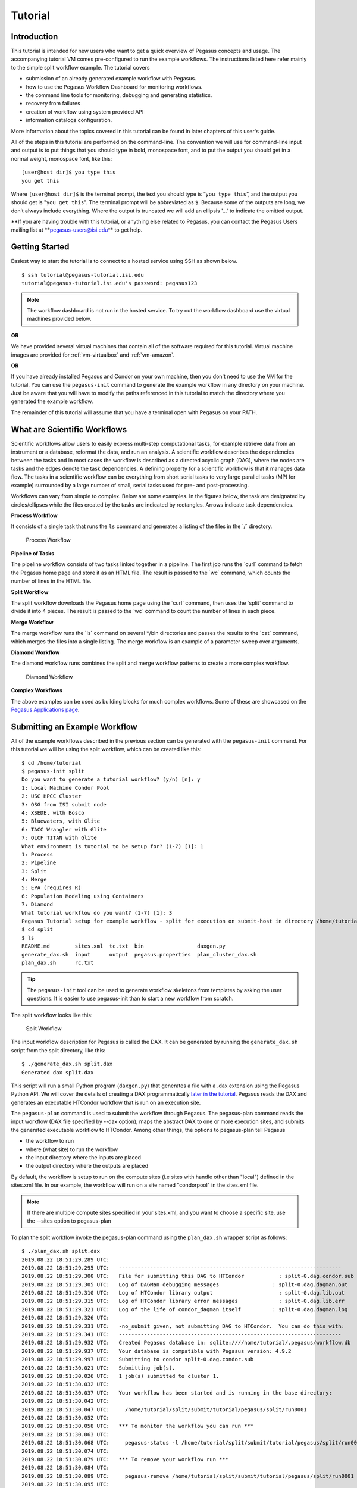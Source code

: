 .. _tutorial:

========
Tutorial
========

.. _tutorial-introduction:

Introduction
============

This tutorial is intended for new users who want to get a quick overview
of Pegasus concepts and usage. The accompanying tutorial VM comes
pre-configured to run the example workflows. The instructions listed
here refer mainly to the simple split workflow example. The tutorial
covers

-  submission of an already generated example workflow with Pegasus.

-  how to use the Pegasus Workflow Dashboard for monitoring workflows.

-  the command line tools for monitoring, debugging and generating
   statistics.

-  recovery from failures

-  creation of workflow using system provided API

-  information catalogs configuration.

More information about the topics covered in this tutorial can be found
in later chapters of this user's guide.

All of the steps in this tutorial are performed on the command-line. The
convention we will use for command-line input and output is to put
things that you should type in bold, monospace font, and to put the
output you should get in a normal weight, monospace font, like this:

::

   [user@host dir]$ you type this
   you get this

Where ``[user@host dir]$`` is the terminal prompt, the text you should
type is “\ ``you type this``\ ”, and the output you should get is
"``you get this``". The terminal prompt will be abbreviated as ``$``.
Because some of the outputs are long, we don’t always include
everything. Where the output is truncated we will add an ellipsis '...'
to indicate the omitted output.

**If you are having trouble with this tutorial, or anything else related
to Pegasus, you can contact the Pegasus Users mailing list
at **\ pegasus-users@isi.edu\ ** to get help.

.. _tutorial-started:

Getting Started
===============

Easiest way to start the tutorial is to connect to a hosted service
using SSH as shown below.

::

   $ ssh tutorial@pegasus-tutorial.isi.edu
   tutorial@pegasus-tutorial.isi.edu's password: pegasus123


.. note::

   The workflow dashboard is not run in the hosted service. To try out
   the workflow dashboard use the virtual machines provided below.

**OR**

We have provided several virtual machines that contain all of the
software required for this tutorial. Virtual machine images are provided
for :ref:`vm-virtualbox` and :ref:`vm-amazon`.

**OR**

If you have already installed Pegasus and Condor on your own machine,
then you don't need to use the VM for the tutorial. You can use the
``pegasus-init`` command to generate the example workflow in any
directory on your machine. Just be aware that you will have to modify
the paths referenced in this tutorial to match the directory where you
generated the example workflow.

The remainder of this tutorial will assume that you have a terminal open
with Pegasus on your PATH.

.. _tutorial-scientific-workflows:

What are Scientific Workflows
=============================

Scientific workflows allow users to easily express multi-step
computational tasks, for example retrieve data from an instrument or a
database, reformat the data, and run an analysis. A scientific workflow
describes the dependencies between the tasks and in most cases the
workflow is described as a directed acyclic graph (DAG), where the nodes
are tasks and the edges denote the task dependencies. A defining
property for a scientific workflow is that it manages data flow. The
tasks in a scientific workflow can be everything from short serial tasks
to very large parallel tasks (MPI for example) surrounded by a large
number of small, serial tasks used for pre- and post-processing.

Workflows can vary from simple to complex. Below are some examples. In
the figures below, the task are designated by circles/ellipses while the
files created by the tasks are indicated by rectangles. Arrows indicate
task dependencies.

**Process Workflow**

It consists of a single task that runs the ``ls`` command and generates
a listing of the files in the \`/\` directory.

.. figure:: images/tutorial-single-job-wf.jpg
   :alt: Process Workflow

   Process Workflow

**Pipeline of Tasks**

The pipeline workflow consists of two tasks linked together in a
pipeline. The first job runs the \`curl\` command to fetch the Pegasus
home page and store it as an HTML file. The result is passed to the
\`wc\` command, which counts the number of lines in the HTML file.

**Split Workflow**

The split workflow downloads the Pegasus home page using the \`curl\`
command, then uses the \`split\` command to divide it into 4 pieces. The
result is passed to the \`wc\` command to count the number of lines in
each piece.

**Merge Workflow**

The merge workflow runs the \`ls\` command on several \*/bin directories
and passes the results to the \`cat\` command, which merges the files
into a single listing. The merge workflow is an example of a parameter
sweep over arguments.

**Diamond Workflow**

The diamond workflow runs combines the split and merge workflow patterns
to create a more complex workflow.

.. figure:: images/tutorial-diamond-wf.jpg
   :alt: Diamond Workflow

   Diamond Workflow

**Complex Workflows**

The above examples can be used as building blocks for much complex
workflows. Some of these are showcased on the `Pegasus Applications
page <https://pegasus.isi.edu/applications>`__.

.. _tutorial-submitting-wf:

Submitting an Example Workflow
==============================

All of the example workflows described in the previous section can be
generated with the ``pegasus-init`` command. For this tutorial we will
be using the split workflow, which can be created like this:

::

   $ cd /home/tutorial
   $ pegasus-init split
   Do you want to generate a tutorial workflow? (y/n) [n]: y
   1: Local Machine Condor Pool
   2: USC HPCC Cluster
   3: OSG from ISI submit node
   4: XSEDE, with Bosco
   5: Bluewaters, with Glite
   6: TACC Wrangler with Glite
   7: OLCF TITAN with Glite
   What environment is tutorial to be setup for? (1-7) [1]: 1
   1: Process
   2: Pipeline
   3: Split
   4: Merge
   5: EPA (requires R)
   6: Population Modeling using Containers
   7: Diamond
   What tutorial workflow do you want? (1-7) [1]: 3
   Pegasus Tutorial setup for example workflow - split for execution on submit-host in directory /home/tutorial/split
   $ cd split
   $ ls
   README.md        sites.xml  tc.txt  bin                 daxgen.py
   generate_dax.sh  input      output  pegasus.properties  plan_cluster_dax.sh
   plan_dax.sh      rc.txt

..

.. tip::

   The ``pegasus-init`` tool can be used to generate workflow skeletons
   from templates by asking the user questions. It is easier to use
   pegasus-init than to start a new workflow from scratch.

The split workflow looks like this:

.. figure:: images/tutorial-split-wf.jpg
   :alt: Split Workflow

   Split Workflow

The input workflow description for Pegasus is called the DAX. It can be
generated by running the ``generate_dax.sh`` script from the split
directory, like this:

::

   $ ./generate_dax.sh split.dax
   Generated dax split.dax


This script will run a small Python program (``daxgen.py``) that
generates a file with a .dax extension using the Pegasus Python API. We
will cover the details of creating a DAX programmatically `later in the
tutorial <#tutorial-wf-generation>`__. Pegasus reads the DAX and
generates an executable HTCondor workflow that is run on an execution
site.

The ``pegasus-plan`` command is used to submit the workflow through
Pegasus. The pegasus-plan command reads the input workflow (DAX file
specified by --dax option), maps the abstract DAX to one or more
execution sites, and submits the generated executable workflow to
HTCondor. Among other things, the options to pegasus-plan tell Pegasus

-  the workflow to run

-  where (what site) to run the workflow

-  the input directory where the inputs are placed

-  the output directory where the outputs are placed

By default, the workflow is setup to run on the compute sites (i.e sites
with handle other than "local") defined in the sites.xml file. In our
example, the workflow will run on a site named "condorpool" in the
sites.xml file.

.. note::

   If there are multiple compute sites specified in your sites.xml, and
   you want to choose a specific site, use the --sites option to
   pegasus-plan

To plan the split workflow invoke the pegasus-plan command using the
``plan_dax.sh`` wrapper script as follows:

::

   $ ./plan_dax.sh split.dax
   2019.08.22 18:51:29.289 UTC:
   2019.08.22 18:51:29.295 UTC:   -----------------------------------------------------------------------
   2019.08.22 18:51:29.300 UTC:   File for submitting this DAG to HTCondor           : split-0.dag.condor.sub
   2019.08.22 18:51:29.305 UTC:   Log of DAGMan debugging messages                 : split-0.dag.dagman.out
   2019.08.22 18:51:29.310 UTC:   Log of HTCondor library output                     : split-0.dag.lib.out
   2019.08.22 18:51:29.315 UTC:   Log of HTCondor library error messages             : split-0.dag.lib.err
   2019.08.22 18:51:29.321 UTC:   Log of the life of condor_dagman itself          : split-0.dag.dagman.log
   2019.08.22 18:51:29.326 UTC:
   2019.08.22 18:51:29.331 UTC:   -no_submit given, not submitting DAG to HTCondor.  You can do this with:
   2019.08.22 18:51:29.341 UTC:   -----------------------------------------------------------------------
   2019.08.22 18:51:29.932 UTC:   Created Pegasus database in: sqlite:////home/tutorial/.pegasus/workflow.db
   2019.08.22 18:51:29.937 UTC:   Your database is compatible with Pegasus version: 4.9.2
   2019.08.22 18:51:29.997 UTC:   Submitting to condor split-0.dag.condor.sub
   2019.08.22 18:51:30.021 UTC:   Submitting job(s).
   2019.08.22 18:51:30.026 UTC:   1 job(s) submitted to cluster 1.
   2019.08.22 18:51:30.032 UTC:
   2019.08.22 18:51:30.037 UTC:   Your workflow has been started and is running in the base directory:
   2019.08.22 18:51:30.042 UTC:
   2019.08.22 18:51:30.047 UTC:     /home/tutorial/split/submit/tutorial/pegasus/split/run0001
   2019.08.22 18:51:30.052 UTC:
   2019.08.22 18:51:30.058 UTC:   *** To monitor the workflow you can run ***
   2019.08.22 18:51:30.063 UTC:
   2019.08.22 18:51:30.068 UTC:     pegasus-status -l /home/tutorial/split/submit/tutorial/pegasus/split/run0001
   2019.08.22 18:51:30.074 UTC:
   2019.08.22 18:51:30.079 UTC:   *** To remove your workflow run ***
   2019.08.22 18:51:30.084 UTC:
   2019.08.22 18:51:30.089 UTC:     pegasus-remove /home/tutorial/split/submit/tutorial/pegasus/split/run0001
   2019.08.22 18:51:30.095 UTC:
   2019.08.22 18:51:30.658 UTC:   Time taken to execute is 1.495 seconds

..

.. note::

   The line in the output that starts with ``pegasus-status``, contains
   the command you can use to monitor the status of the workflow. The
   path it contains is the path to the submit directory where all of the
   files required to submit and monitor the workflow are stored.

This is what the split workflow looks like after Pegasus has finished
planning the DAX:

.. figure:: images/tutorial-split-dag.jpg
   :alt: Split DAG

   Split DAG

For this workflow the only jobs Pegasus needs to add are a directory
creation job, a stage-in job (for pegasus.html), and stage-out jobs (for
wc count outputs). The cleanup jobs remove data that is no longer
required as workflow executes.

.. _tutorial-wf-dashboard:

Workflow Dashboard for Monitoring and Debugging
===============================================

The Pegasus Dashboard is a web interface for monitoring and debugging
workflows. We will use the web dashboard to monitor the status of the
split workflow.

If you are doing the tutorial using the tutorial VM, then the dashboard
will start when the VM boots. If you are using your own machine, then
you will need to start the dashboard by running:

::

   $ pegasus-service


By default, the dashboard server can only monitor workflows run by the
current user i.e. the user who is running the pegasus-service.

Access the dashboard by navigating your browser to
**https://localhost:5000**. If you are using the EC2 VM you will need to
replace 'localhost' with the IP address of your EC2 instance.

When the webpage loads up, it will ask you for a username and a
password. If you are using the tutorial VM, then log in as user
"**tutorial**" with password "**pegasus**". If you are running the
dashboard on your own machine, then use your UNIX username and password
to log in.

The Dashboard's home page lists all workflows, which have been run by
the current-user. The home page shows the status of each workflow i.e.
Running/Successful/Failed/Failing. The home page lists only the top
level workflows (Pegasus supports hierarchical workflows i.e. workflows
within a workflow). The rows in the table are color coded

-  **Green**: indicates workflow finished successfully.

-  **Red**: indicates workflow finished with a failure.

-  **Blue**: indicates a workflow is currently running.

-  **Gray**: indicates a workflow that was archived.

.. figure:: images/dashboard_home.png
   :alt: Dashboard Home Page
   :width: 100.0%

   Dashboard Home Page

To view details specific to a workflow, the user can click on
corresponding workflow label. The workflow details page lists workflow
specific information like workflow label, workflow status, location of
the submit directory, etc. The details page also displays pie charts
showing the distribution of jobs based on status.

In addition, the details page displays a tab listing all sub-workflows
and their statuses. Additional tabs exist which list information for all
running, failed, successful, and failing jobs.

The information displayed for a job depends on it's status. For example,
the failed jobs tab displays the job name, exit code, links to available
standard output, and standard error contents.

.. figure:: images/dashboard_workflow_details.png
   :alt: Dashboard Workflow Page
   :width: 100.0%

   Dashboard Workflow Page

To view details specific to a job the user can click on the
corresponding job's job label. The job details page lists information
relevant to a specific job. For example, the page lists information like
job name, exit code, run time, etc.

The job instance section of the job details page lists all attempts made
to run the job i.e. if a job failed in its first attempt due to
transient errors, but ran successfully when retried, the job instance
section shows two entries; one for each attempt to run the job.

The job details page also shows tab's for failed, and successful task
invocations (Pegasus allows users to group multiple smaller task's into
a single job i.e. a job may consist of one or more tasks)

.. figure:: images/dashboard_job_details.png
   :alt: Dashboard Job Description Page
   :width: 100.0%

   Dashboard Job Description Page

The task invocation details page provides task specific information like
task name, exit code, duration etc. Task details differ from job
details, as they are more granular in nature.

.. figure:: images/dashboard_invocation_details.png
   :alt: Dashboard Invocation Page
   :width: 100.0%

   Dashboard Invocation Page

The dashboard also has web pages for workflow statistics and workflow
charts, which graphically renders information provided by the
pegasus-statistics and pegasus-plots command respectively.

The Statistics page shows the following statistics.

1. Workflow level statistics

2. Job breakdown statistics

3. Job specific statistics

.. figure:: images/dashboard_statistics.png
   :alt: Dashboard Statistics Page
   :width: 100.0%

   Dashboard Statistics Page

.. _tutorial-monitoring-cmd-tools:

Command line tools for Monitoring and Debugging
===============================================

Pegasus also comes with a series of command line tools that users can
use to monitor and debug their workflows.

-  pegasus-status : monitor the status of the workflow

-  pegasus-analyzer : debug a failed workflow

-  pegasus-statistics : generate statistics from a workflow run.

pegasus-status - monitoring the workflow
----------------------------------------

After the workflow has been submitted you can monitor it using the
``pegasus-status`` command:

::

   $ pegasus-status -l submit/tutorial/pegasus/split/run0001
   STAT  IN_STATE  JOB
   Run      00:39  split-0 ( /home/tutorial/split/submit/tutorial/pegasus/split/run0001 )
   Idle     00:03   ┗━split_ID0000001
   Summary: 2 Condor jobs total (I:1 R:1)

   UNRDY READY   PRE  IN_Q  POST  DONE  FAIL %DONE STATE   DAGNAME
      14     0     0     1     0     2     0  11.8 Running *split-0.dag

This command shows the workflow (split-0) and the running jobs (in the
above output it shows the two findrange jobs). It also gives statistics
on the number of jobs in each state and the percentage of the jobs in
the workflow that have finished successfully.

Use the ``watch`` option to continuously monitor the workflow:

::

   $ pegasus-status -w submit/tutorial/pegasus/split/run0001
   ...

You should see all of the jobs in the workflow run one after the other.
After a few minutes you will see:

::

   (no matching jobs found in Condor Q)
   UNRDY READY   PRE  IN_Q  POST  DONE  FAIL %DONE STATE   DAGNAME
       0     0     0     0     0    15     0 100.0 Success *split-0.dag

That means the workflow is finished successfully.

If the workflow finished successfully you should see the output count
files in the ``output`` directory.

::

   $ ls output/
   count.txt.a  count.txt.b  count.txt.c  count.txt.d

pegasus-analyzer - debug a failed workflow
------------------------------------------

In the case that one or more jobs fails, then the output of the
``pegasus-status`` command above will have a non-zero value in the
``FAILURE`` column.

You can debug the failure using the ``pegasus-analyzer`` command. This
command will identify the jobs that failed and show their output.
Because the workflow succeeded, ``pegasus-analyzer`` will only show some
basic statistics about the number of successful jobs:

::

   $ pegasus-analyzer submit/tutorial/pegasus/split/run0001/
   ************************************Summary*************************************

   Submit Directory   : submit/tutorial/pegasus/split/run0001/
   Total jobs         :     10 (100.00%)
   # jobs succeeded   :     10 (100.00%)
   # jobs failed      :      0 (0.00%)
   # jobs held        :      0 (0.00%)
   # jobs unsubmitted :      0 (0.00%)


If the workflow had failed you would see something like this:

::

   $ pegasus-analyzer submit/tutorial/pegasus/split/run0002

   ************************************Summary*************************************

    Submit Directory   : submit/tutorial/pegasus/split/run0002
    Total jobs         :     15 (100.00%)
    # jobs succeeded   :      1 (5.88%)
    # jobs failed      :      1 (5.88%)
    # jobs unsubmitted :     15 (88.24%)

   ******************************Failed jobs' details******************************

   ==========================stage_in_local_PegasusVM_0_0==========================

    last state: POST_SCRIPT_FAILED
          site: local
   submit file: stage_in_local_PegasusVM_0_0.sub
   output file: stage_in_local_PegasusVM_0_0.out.001
    error file: stage_in_local_PegasusVM_0_0.err.001

   -------------------------------Task #1 - Summary--------------------------------

   site        : local
   hostname    : unknown
   executable  : /usr/bin/pegasus-transfer
   arguments   :   --threads   2
   exitcode    : 1
   working dir : /home/tutorial/split/submit/tutorial/pegasus/split/run0002

   ------------------Task #1 - pegasus::transfer - None - stdout-------------------

   2015-10-22 21:13:50,970    INFO:  Reading URL pairs from stdin
   2015-10-22 21:13:50,970    INFO:  PATH=/usr/bin:/bin
   2015-10-22 21:13:50,970    INFO:  LD_LIBRARY_PATH=
   2015-10-22 21:13:50,972    INFO:  1 transfers loaded
   2015-10-22 21:13:50,972    INFO:  Sorting the tranfers based on transfer type and source/destination
   2015-10-22 21:13:50,972    INFO:  --------------------------------------------------------------------------------
   2015-10-22 21:13:50,972    INFO:  Starting transfers - attempt 1
   2015-10-22 21:13:50,972    INFO:  Using 1 threads for this round of transfers
   2015-10-22 21:13:53,845   ERROR:  Command exited with non-zero exit code (1): /usr/bin/scp -r -B -o UserKnownHostsFile=/dev/null -o StrictHostKeyChecking=no -i /home/tutorial/.ssh/id_rsa -P 22 '/home/tutorial/examples/split/input/pegasus.html' 'tutorial@127.0.0.1:/home/tutorial/work/tutorial/pegasus/split/run0002/pegasus.html'
   2015-10-22 21:15:55,911    INFO:  --------------------------------------------------------------------------------
   2015-10-22 21:15:55,912    INFO:  Starting transfers - attempt 2
   2015-10-22 21:15:55,912    INFO:  Using 1 threads for this round of transfers
   2015-10-22 21:15:58,446   ERROR:  Command exited with non-zero exit code (1): /usr/bin/scp -r -B -o UserKnownHostsFile=/dev/null -o StrictHostKeyChecking=no -i /home/tutorial/.ssh/id_rsa -P 22 '/home/tutorial/examples/split/input/pegasus.html' 'tutorial@127.0.0.1:/home/tutorial/work/tutorial/pegasus/split/run0002/pegasus.html'
   2015-10-22 21:16:40,468    INFO:  --------------------------------------------------------------------------------
   2015-10-22 21:16:40,469    INFO:  Starting transfers - attempt 3
   2015-10-22 21:16:40,469    INFO:  Using 1 threads for this round of transfers
   2015-10-22 21:16:43,168   ERROR:  Command exited with non-zero exit code (1): /usr/bin/scp -r -B -o UserKnownHostsFile=/dev/null -o StrictHostKeyChecking=no -i /home/tutorial/.ssh/id_rsa -P 22 '/home/tutorial/examples/split/input/pegasus.html' 'tutorial@127.0.0.1:/home/tutorial/work/tutorial/pegasus/split/run0002/pegasus.html'
   2015-10-22 21:16:43,173    INFO:  --------------------------------------------------------------------------------
   2015-10-22 21:16:43,173    INFO:  Stats: no local files in the transfer set
   2015-10-22 21:16:43,173 CRITICAL:  Some transfers failed! See above, and possibly stderr.


   -------------Task #1 - pegasus::transfer - None - Kickstart stderr--------------

   Warning: Permanently added '127.0.0.1' (RSA) to the list of known hosts.
   /home/tutorial/split/input/pegasus.html: No such file or directory
   ..
   /home/tutorial/split/input/pegasus.html: No such file or directory

In this example, we removed one of the input files. We will cover this
in more detail in the recovery section. The output of
``pegasus-analyzer`` indicates that pegasus.html file could not be
found.

pegasus-statistics - collect statistics about a workflow run
------------------------------------------------------------

The ``pegasus-statistics`` command can be used to gather statistics
about the runtime of the workflow and its jobs. The ``-s all`` argument
tells the program to generate all statistics it knows how to calculate:

::

   $ pegasus-statistics –s all submit/tutorial/pegasus/split/run0001
   #
   # Pegasus Workflow Management System - http://pegasus.isi.edu
   #
   # Workflow summary:
   #   Summary of the workflow execution. It shows total
   #   tasks/jobs/sub workflows run, how many succeeded/failed etc.
   #   In case of hierarchical workflow the calculation shows the
   #   statistics across all the sub workflows.It shows the following
   #   statistics about tasks, jobs and sub workflows.
   #     * Succeeded - total count of succeeded tasks/jobs/sub workflows.
   #     * Failed - total count of failed tasks/jobs/sub workflows.
   #     * Incomplete - total count of tasks/jobs/sub workflows that are
   #       not in succeeded or failed state. This includes all the jobs
   #       that are not submitted, submitted but not completed etc. This
   #       is calculated as  difference between 'total' count and sum of
   #       'succeeded' and 'failed' count.
   #     * Total - total count of tasks/jobs/sub workflows.
   #     * Retries - total retry count of tasks/jobs/sub workflows.
   #     * Total+Retries - total count of tasks/jobs/sub workflows executed
   #       during workflow run. This is the cumulative of retries,
   #       succeeded and failed count.
   # Workflow wall time:
   #   The wall time from the start of the workflow execution to the end as
   #   reported by the DAGMAN.In case of rescue dag the value is the
   #   cumulative of all retries.
   # Cumulative job wall time:
   #   The sum of the wall time of all jobs as reported by kickstart.
   #   In case of job retries the value is the cumulative of all retries.
   #   For workflows having sub workflow jobs (i.e SUBDAG and SUBDAX jobs),
   #   the wall time value includes jobs from the sub workflows as well.
   # Cumulative job wall time as seen from submit side:
   #   The sum of the wall time of all jobs as reported by DAGMan.
   #   This is similar to the regular cumulative job wall time, but includes
   #   job management overhead and delays. In case of job retries the value
   #   is the cumulative of all retries. For workflows having sub workflow
   #   jobs (i.e SUBDAG and SUBDAX jobs), the wall time value includes jobs
   #   from the sub workflows as well.
   # Cumulative job badput wall time:
   #   The sum of the wall time of all failed jobs as reported by kickstart.
   #   In case of job retries the value is the cumulative of all retries.
   #   For workflows having sub workflow jobs (i.e SUBDAG and SUBDAX jobs),
   #   the wall time value includes jobs from the sub workflows as well.
   # Cumulative job badput wall time as seen from submit side:
   #   The sum of the wall time of all failed jobs as reported by DAGMan.
   #   This is similar to the regular cumulative job badput wall time, but includes
   #   job management overhead and delays. In case of job retries the value
   #   is the cumulative of all retries. For workflows having sub workflow
   #   jobs (i.e SUBDAG and SUBDAX jobs), the wall time value includes jobs
   #   from the sub workflows as well.
   ------------------------------------------------------------------------------
   Type           Succeeded Failed  Incomplete  Total     Retries   Total+Retries
   Tasks          5         0       0           5         0         5
   Jobs           10        0       0           10        0         10
   Sub-Workflows  0         0       0           0         0         0
   ------------------------------------------------------------------------------

   Workflow wall time                                       : 1 min, 56 secs
   Cumulative job wall time                                 : 12.41 secs
   Cumulative job wall time as seen from submit side        : 21.0 secs
   Cumulative job badput wall time                          : 0.0 sec
   Cumulative job badput wall time as seen from submit side : 0.0 sec

   # Integrity Metrics
   # Number of files for which checksums were compared/computed along with total time spent doing it.
   9 files checksums compared with total duration of 0.76 secs
   9 files checksums generated with total duration of 0.04 secs

   # Integrity Errors
   # Total:
   #       Total number of integrity errors encountered across all job executions(including retries) of a workflow.
   # Failures:
   #       Number of failed jobs where the last job instance had integrity errors.
   Failures: 0 job failures had integrity errors

   Summary                       : split/submit/mayani/pegasus/split/run0001/statistics/summary.txt
   Workflow execution statistics : split/submit/mayani/pegasus/split/run0001/statistics/workflow.txt
   Job instance statistics       : split/submit/mayani/pegasus/split/run0001/statistics/jobs.txt
   Transformation statistics     : split/submit/mayani/pegasus/split/run0001/statistics/breakdown.txt
   Integrity statistics          : split/submit/mayani/pegasus/split/run0001/statistics/integrity.txt
   Time statistics               : split/submit/mayani/pegasus/split/run0001/statistics/time.txt

The output of ``pegasus-statistics`` contains many definitions to help
users understand what all of the values reported mean. Among these are
the total wall time of the workflow, which is the time from when the
workflow was submitted until it finished, and the total cumulative job
wall time, which is the sum of the runtimes of all the jobs.

The ``pegasus-statistics`` command also writes out several reports in
the ``statistics`` subdirectory of the workflow submit directory:

::

   $ ls submit/tutorial/pegasus/split/run0001/statistics/
   jobs.txt          summary.txt         time.txt          breakdown.txt          workflow.txt

The file ``breakdown.txt``, for example, has min, max, and mean runtimes
for each transformation:

::

   $ more submit/tutorial/pegasus/split/run0001/statistics/breakdown.txt
   # legends
   # Transformation   - name of the transformation.
   # Type             - successful or failed
   # Count            - the number of times the invocations corresponding to
   #                    the transformation was executed.
   # Min(sec)         - the minimum invocation runtime value corresponding
   #                    to the transformation.
   # Max(sec)         - the maximum invocation runtime value corresponding
   #                    to the transformation.
   # Mean(sec)        - the mean of the invocation runtime corresponding
   #                    to the transformation.
   # Total(sec)       - the cumulative of invocation runtime corresponding
   #                    to the transformation.
   # Min (mem)        - the minimum of the max. resident set size (RSS) value corresponding
   #                    to the transformation. In MB.
   # Max (mem)        - the maximum of the max. resident set size (RSS) value corresponding
   #                    to the transformation. In MB.
   # Mean (mem)       - the mean of the max. resident set size (RSS) value corresponding
   #                    to the transformation. In MB.
   # Min (avg. cpu)   - the minimum of the average cpu utilization value corresponding
   #                    to the transformation.
   # Max (avg. cpu)   - the maximum of the average cpu utilization value corresponding
   #                    to the transformation.
   # Mean (avg. cpu)  - the mean of the average cpu utilization value corresponding
   #                    to the transformation.

   # 214ef9bf-2923-45f0-b214-e660c82bce0f (split)
   Transformation      Type       Count Min (runtime) Max (runtime) Mean (runtime)       Total (runtime)       Min (mem) Max (mem) Mean (mem) Min (avg. cpu)      Max (avg. cpu)      Mean (avg. cpu)
   dagman::post        successful 11    0.0           1.0           0.444                4.0                   -         -         -          -                   -                   -
   pegasus::cleanup    successful 1     2.41          2.41          2.41                 2.41                  16.824    16.824    16.824     13.2%               13.2%               13.2%
   pegasus::dirmanager successful 1     2.612         2.612         2.612                2.612                 16.75     16.75     16.75      12.86%              12.86%              12.86%
   pegasus::rc-client  failed     2     0.087         0.176         0.132                0.263                 6.371     6.449     6.41       39.2%               86.21%              62.71%
   pegasus::transfer   successful 2     2.72          4.387         3.553                7.107                 16.547    16.762    16.654     18.24%              20.58%              19.41%
   split               successful 1     0.007         0.007         0.007                0.007                 0.742     0.742     0.742      85.71%              85.71%              85.71%
   wc                  successful 4     0.002         0.004         0.003                0.012                 0.73      0.758     0.74       66.67%              100.0%              83.33%


   # All (All)
   Transformation      Type       Count Min (runtime) Max (runtime) Mean (runtime)       Total (runtime)       Min (mem) Max (mem) Mean (mem) Min (avg. cpu)      Max (avg. cpu)      Mean (avg. cpu)
   dagman::post        successful 11    0.0           1.0           0.444                4.0                   -         -         -          -                   -                   -
   pegasus::cleanup    successful 1     2.41          2.41          2.41                 2.41                  16.824    16.824    16.824     13.2%               13.2%               13.2%
   pegasus::dirmanager successful 1     2.612         2.612         2.612                2.612                 16.75     16.75     16.75      12.86%              12.86%              12.86%
   pegasus::rc-client  failed     2     0.087         0.176         0.132                0.263                 6.371     6.449     6.41       39.2%               86.21%              62.71%
   pegasus::transfer   successful 2     2.72          4.387         3.553                7.107                 16.547    16.762    16.654     18.24%              20.58%              19.41%
   split               successful 1     0.007         0.007         0.007                0.007                 0.742     0.742     0.742      85.71%              85.71%              85.71%
   wc                  successful 4     0.002         0.004         0.003                0.012                 0.73      0.758     0.74       66.67%              100.0%              83.33%

In this case, because the example transformation sleeps for 30 seconds,
the min, mean, and max runtimes for each of the analyze, findrange, and
preprocess transformations are all close to 30.

.. _tutorial-failure-recovery:

Recovery from Failures
======================

Executing workflows in a distributed environment can lead to failures.
Often, they are a result of the underlying infrastructure being
temporarily unavailable, or errors in workflow setup such as incorrect
executables specified, or input files being unavailable.

In case of transient infrastructure failures such as a node being
temporarily down in a cluster, Pegasus will automatically retry jobs in
case of failure. After a set number of retries (usually once), a hard
failure occurs, because of which workflow will eventually fail.

In most of the cases, these errors are correctable (either the resource
comes back online or application errors are fixed). Once the errors are
fixed, you may not want to start a new workflow but instead start from
the point of failure. In order to do this, you can submit the rescue
workflows automatically created in case of failures. A rescue workflow
contains only a description of only the work that remains to be done.

Submitting Rescue Workflows
---------------------------

In this example, we will take our previously run workflow and introduce
errors such that workflow we just executed fails at runtime.

First we will "hide" the input file to cause a failure by renaming it:

::

   $ mv input/pegasus.html input/pegasus.html.bak


Now submit the workflow again:

::

   $ ./plan_dax.sh split.dax
   2015.10.22 20:20:08.299 PDT:
   2015.10.22 20:20:08.307 PDT:   -----------------------------------------------------------------------
   2015.10.22 20:20:08.312 PDT:   File for submitting this DAG to Condor           : split-0.dag.condor.sub
   2015.10.22 20:20:08.323 PDT:   Log of DAGMan debugging messages                 : split-0.dag.dagman.out
   2015.10.22 20:20:08.330 PDT:   Log of Condor library output                     : split-0.dag.lib.out
   2015.10.22 20:20:08.339 PDT:   Log of Condor library error messages             : split-0.dag.lib.err
   2015.10.22 20:20:08.346 PDT:   Log of the life of condor_dagman itself          : split-0.dag.dagman.log
   2015.10.22 20:20:08.352 PDT:
   2015.10.22 20:20:08.368 PDT:   -----------------------------------------------------------------------
   2015.10.22 20:20:12.331 PDT:   Your database is compatible with Pegasus version: 4.5.3
   2015.10.22 20:20:13.326 PDT:   Submitting to condor split-0.dag.condor.sub
   2015.10.22 20:20:14.224 PDT:   Submitting job(s).
   2015.10.22 20:20:14.254 PDT:   1 job(s) submitted to cluster 168.
   2015.10.22 20:20:14.288 PDT:
   2015.10.22 20:20:14.297 PDT:   Your workflow has been started and is running in the base directory:
   2015.10.22 20:20:14.303 PDT:
   2015.10.22 20:20:14.309 PDT:     /home/tutorial/split/submit/tutorial/pegasus/split/run0002
   2015.10.22 20:20:14.315 PDT:
   2015.10.22 20:20:14.321 PDT:   *** To monitor the workflow you can run ***
   2015.10.22 20:20:14.326 PDT:
   2015.10.22 20:20:14.332 PDT:     pegasus-status -l /home/tutorial/split/submit/tutorial/pegasus/split/run0002
   2015.10.22 20:20:14.351 PDT:
   2015.10.22 20:20:14.369 PDT:   *** To remove your workflow run ***
   2015.10.22 20:20:14.376 PDT:
   2015.10.22 20:20:14.388 PDT:     pegasus-remove /home/tutorial/split/submit/tutorial/pegasus/split/run0002
   2015.10.22 20:20:14.397 PDT:
   2015.10.22 20:20:16.146 PDT:   Time taken to execute is 10.292 seconds

We will now monitor the workflow using the pegasus-status command till
it fails. We will add -w option to pegasus-status to watch automatically
till the workflow finishes:

::

   $ pegasus-status -w submit/tutorial/pegasus/split/run0002
   (no matching jobs found in Condor Q)
   UNREADY   READY     PRE  QUEUED    POST SUCCESS FAILURE %DONE
         8       0       0       0       0       2       1  18.2
   Summary: 1 DAG total (Failure:1)

Now we can use the pegasus-analyzer command to determine what went
wrong:

::

   $ pegasus-analyzer submit/tutorial/pegasus/split/run0002

   ************************************Summary*************************************

    Submit Directory   : submit/tutorial/pegasus/split/run0002
    Total jobs         :     11 (100.00%)
    # jobs succeeded   :      2 (18.18%)
    # jobs failed      :      1 (9.09%)
    # jobs unsubmitted :      8 (72.73%)

   ******************************Failed jobs' details******************************

   ===========================stage_in_remote_local_0_0============================

    last state: POST_SCRIPT_FAILED
          site: local
   submit file: stage_in_remote_local_0_0.sub
   output file: stage_in_remote_local_0_0.out.001
    error file: stage_in_remote_local_0_0.err.001

   -------------------------------Task #1 - Summary--------------------------------

   site        : local
   hostname    : unknown
   executable  : /usr/local/bin/pegasus-transfer
   arguments   :   --threads   2
   exitcode    : 1
   working dir : /home/tutorial/split/submit/tutorial/pegasus/split/run0002

   ------------------Task #1 - pegasus::transfer - None - stdout-------------------

   2016-02-18 11:52:58,189    INFO:  Reading URL pairs from stdin
   2016-02-18 11:52:58,189    INFO:  PATH=/usr/local/bin:/usr/bin:/bin
   2016-02-18 11:52:58,189    INFO:  LD_LIBRARY_PATH=
   2016-02-18 11:52:58,189    INFO:  1 transfers loaded
   2016-02-18 11:52:58,189    INFO:  Sorting the tranfers based on transfer type and source/destination
   2016-02-18 11:52:58,190    INFO:  --------------------------------------------------------------------------------
   2016-02-18 11:52:58,190    INFO:  Starting transfers - attempt 1
   2016-02-18 11:52:58,190    INFO:  Using 1 threads for this round of transfers
   2016-02-18 11:53:00,205   ERROR:  Command exited with non-zero exit code (1): /bin/cp -f -R -L '/home/tutorial/split/input/pegasus.html' '/home/tutorial/split/scratch/tutorial/pegasus/split/run0002/pegasus.html'
   2016-02-18 11:54:46,205    INFO:  --------------------------------------------------------------------------------
   2016-02-18 11:54:46,205    INFO:  Starting transfers - attempt 2
   2016-02-18 11:54:46,205    INFO:  Using 1 threads for this round of transfers
   2016-02-18 11:54:48,220   ERROR:  Command exited with non-zero exit code (1): /bin/cp -f -R -L '/home/tutorial/split/input/pegasus.html' '/home/tutorial/split/scratch/tutorial/pegasus/split/run0002/pegasus.html'
   2016-02-18 11:55:24,224    INFO:  --------------------------------------------------------------------------------
   2016-02-18 11:55:24,224    INFO:  Starting transfers - attempt 3
   2016-02-18 11:55:24,224    INFO:  Using 1 threads for this round of transfers
   2016-02-18 11:55:26,240   ERROR:  Command exited with non-zero exit code (1): /bin/cp -f -R -L '/home/tutorial/split/input/pegasus.html' '/home/tutorial/split/scratch/tutorial/pegasus/split/run0002/pegasus.html'
   2016-02-18 11:55:26,240    INFO:  --------------------------------------------------------------------------------
   2016-02-18 11:55:26,240    INFO:  Stats: no local files in the transfer set
   2016-02-18 11:55:26,240 CRITICAL:  Some transfers failed! See above, and possibly stderr.


   -------------Task #1 - pegasus::transfer - None - Kickstart stderr--------------

   cp: /home/tutorial/split/input/pegasus.html: No such file or directory
   cp: /home/tutorial/split/input/pegasus.html: No such file or directory
   cp: /home/tutorial/split/input/pegasus.html: No such file or directory

The above listing indicates that it could not transfer pegasus.html.
Let's correct that error by restoring the pegasus.html file:

::

   $ mv input/pegasus.html.bak input/pegasus.html


Now in order to start the workflow from where we left off, instead of
executing pegasus-plan we will use the command pegasus-run on the
directory from our previous failed workflow run:

::

   $ pegasus-run submit/tutorial/pegasus/split/run0002/
   Rescued /home/tutorial/split/submit/tutorial/pegasus/split/run0002/split-0.log as /home/tutorial/split/submit/tutorial/pegasus/split/run0002/split-0.log.000
   Submitting to condor split-0.dag.condor.sub
   Submitting job(s).
   1 job(s) submitted to cluster 181.

   Your workflow has been started and is running in the base directory:

     submit/tutorial/pegasus/split/run0002/

   *** To monitor the workflow you can run ***

     pegasus-status -l submit/tutorial/pegasus/split/run0002/

   *** To remove your workflow run ***

     pegasus-remove submit/tutorial/pegasus/split/run0002/

The workflow will now run to completion and succeed.

::

   $ pegasus-status -l submit/tutorial/pegasus/split/run0002/
   (no matching jobs found in Condor Q)
   UNRDY READY   PRE  IN_Q  POST  DONE  FAIL %DONE STATE   DAGNAME
       0     0     0     0     0    11     0 100.0 Success *split-0.dag
   Summary: 1 DAG total (Success:1)

.. _tutorial-wf-generation:

Generating the Workflow
=======================

The example that you ran earlier already had the workflow description
(split.dax) generated. Pegasus reads workflow descriptions from DAX
files. The term "DAX" is short for "Directed Acyclic Graph in XML". DAX
is an XML file format that has syntax for expressing jobs, arguments,
files, and dependencies. We now will be creating the split workflow that
we just ran using the Pegasus provided DAX API:

.. figure:: images/tutorial-split-wf.jpg
   :alt: Split Workflow

   Split Workflow

In this diagram, the ovals represent computational jobs, the dog-eared
squares are files, and the arrows are dependencies.

In order to create a DAX it is necessary to write code for a DAX
generator. Pegasus comes with Perl, Java, and Python libraries for
writing DAX generators. In this tutorial we will show how to use the
Python library.

The DAX generator for the split workflow is in the file ``daxgen.py``.
Look at the file by typing:

::

   $ more daxgen.py
   ...

..

.. tip::

   We will be using the ``more`` command to inspect several files in
   this tutorial. ``more`` is a pager application, meaning that it
   splits text files into pages and displays the pages one at a time.
   You can view the next page of a file by pressing the spacebar. Type
   'h' to get help on using ``more``. When you are done, you can type
   'q' to close the file.

The code has 3 main sections:

1. A new ADAG object is created. This is the main object to which jobs
   and dependencies are added.

   ::

      # Create a abstract dag
      dax = ADAG("split")
      ...

2. Jobs and files are added. The 5 jobs in the diagram above are added
   and 9 files are referenced. Arguments are defined using strings and
   File objects. The input and output files are defined for each job.
   This is an important step, as it allows Pegasus to track the files,
   and stage the data if necessary. Workflow outputs are tagged with
   "transfer=true".

   ::

      # the split job that splits the webpage into smaller chunks
      webpage = File("pegasus.html")

      split = Job("split")
      split.addArguments("-l","100","-a","1",webpage,"part.")
      split.uses(webpage, link=Link.INPUT)
      dax.addJob(split)

      ...

3. Dependencies are added. These are shown as arrows in the diagram
   above. They define the parent/child relationships between the jobs.
   When the workflow is executing, the order in which the jobs will be
   run is determined by the dependencies between them.

   ::

      # Add control-flow dependencies
      dax.depends(wc, split)

Generate a DAX file named ``split.dax`` by typing:

::

   $ ./generate_dax.sh split.dax
   Generated dax split.dax

The ``split.dax`` file should contain an XML representation of the split
workflow. You can inspect it by typing:

::

   $ more split.dax
   ...

.. _tutorial-catalogs:

Information Catalogs
====================

The workflow description (DAX) that you specify to Pegasus is portable,
and usually does not contain any locations to physical input files,
executables or cluster end points where jobs are executed. Pegasus uses
three information catalogs during the planning process.

.. figure:: images/tutorial-pegasus-catalogs.png
   :alt: Information Catalogs used by Pegasus

   Information Catalogs used by Pegasus

.. _tutorial-site-catalog:

The Site Catalog
----------------

The site catalog describes the sites where the workflow jobs are to be
executed. In this tutorial we assume that you have a Personal Condor
pool running on localhost. If you are using one of the tutorial VMs this
has already been setup for you. The site catalog for the tutorial
examples is in ``sites.xml``:

::

   $ more sites.xml
   ...
      <!-- The local site contains information about the submit host -->
       <!-- The arch and os keywords are used to match binaries in the transformation catalog -->
       <site handle="local" arch="x86_64" os="LINUX">

           <!-- These are the paths on the submit host were Pegasus stores data -->
           <!-- Scratch is where temporary files go -->
           <directory type="shared-scratch" path="/home/tutorial/scratch">
               <file-server operation="all" url="file:///home/tutorial/scratch"/>
           </directory>

           <!-- Storage is where pegasus stores output files -->
           <directory type="local-storage" path="/home/tutorial/output">
               <file-server operation="all" url="file:///home/tutorial/output"/>
           </directory>
       </site>

   ...


..

.. note::

   By default (unless specified in properties), Pegasus picks ups the
   site catalog from a XML file named sites.xml in the current working
   directory from where pegasus-plan is invoked.

There are two sites defined in the site catalog: "local" and
"condorpool". The "local" site is used by Pegasus to learn about the
submit host where the workflow management system runs. The "condorpool"
site is the Condor pool configured on your submit machine. In the case
of the tutorial VM, the local site and the condorpool site refer to the
same machine, but they are logically separate as far as Pegasus is
concerned.

1. The **local** site is configured with a "storage" file system that is
   mounted on the submit host (indicated by the file:// URL). This file
   system is where the output data from the workflow will be stored.
   When the workflow is planned we will tell Pegasus that the output
   site is "local".

2. The **condorpool** site is also configured with a "scratch" file
   system. This file system is where the working directory will be
   created. When we plan the workflow we will tell Pegasus that the
   execution site is "condorpool".

Pegasus supports many different file transfer protocols. In this case
the Pegasus configuration is set up so that input and output files are
transferred to/from the condorpool site by Condor. This is done by
setting ``pegasus.data.configuration = condorio`` in the properties
file. In a normal Condor pool, this will cause job input/output files to
be transferred from/to the submit host to/from the worker node. In the
case of the tutorial VM, this configuration is just a fancy way to copy
files from the workflow scratch directory to the job scratch directory.

Finally, the condorpool site is configured with two profiles that tell
Pegasus that it is a plain Condor pool. Pegasus supports many ways of
submitting tasks to a remote cluster. In this configuration it will
submit vanilla Condor jobs.

HPC Clusters
~~~~~~~~~~~~

Typically the sites in the site catalog describe remote clusters, such
as PBS clusters or Condor pools.

Usually, a typical deployment of an HPC cluster is illustrated below.
The site catalog, captures for each cluster (site)

-  directories that can be used for executing jobs

-  whether a shared file system is available

-  file servers to use for staging input data and staging out output
   data

-  headnode of the cluster to which jobs can be submitted.

.. figure:: images/tutorial-hpc-cluster.png
   :alt: Sample HPC Cluster Setup

   Sample HPC Cluster Setup

Below is a sample site catalog entry for HPC cluster at SDSC that is
part of XSEDE

::

   <site  handle="sdsc-gordon" arch="x86_64" os="LINUX">
           <grid  type="gt5" contact="gordon-ln4.sdsc.xsede.org:2119/jobmanager-fork" scheduler="Fork" jobtype="auxillary"/>
           <grid  type="gt5" contact="gordon-ln4.sdsc.xsede.org:2119/jobmanager-pbs" scheduler="unknown" jobtype="compute"/>

           <!-- the base directory where workflow jobs will execute for the site -->
           <directory type="shared-scratch" path="/oasis/scratch/ux454281/temp_project">
               <file-server operation="all" url="gsiftp://oasis-dm.sdsc.xsede.org:2811/oasis/scratch/ux454281/temp_project"/>
           </directory>

           <profile namespace="globus" key="project">TG-STA110014S</profile>
           <profile namespace="env" key="PEGASUS_HOME">/home/ux454281/software/pegasus/pegasus-4.5.0</profile>
       </site>

The Transformation Catalog
--------------------------

The transformation catalog describes all of the executables (called
"transformations") used by the workflow. This description includes the
site(s) where they are located, the architecture and operating system
they are compiled for, and any other information required to properly
transfer them to the execution site and run them.

For this tutorial, the transformation catalog is in the file ``tc.txt``:

::

   $ more tc.txt
   tr wc {
       site condorpool {
           pfn "/usr/bin/wc"
           arch "x86_64"
           os "linux"
           type "INSTALLED"
       }
   }
   ...

..

.. note::

   By default (unless specified in properties), Pegasus picks up the
   transformation catalog from a text file named tc.txt in the current
   working directory from where pegasus-plan is invoked.

The ``tc.txt`` file contains information about two transformations: wc,
and split. These two transformations are referenced in the split DAX.
The transformation catalog indicates that both transformations are
installed on the condorpool site, and are compiled for x86_64 Linux.

The Replica Catalog
-------------------

**Note:** Replica Catalog configuration is not required for the tutorial
setup. It is only required if you want to refer to input files on
external servers.

The example that you ran, was configured with the inputs already present
on the submit host (where Pegasus is installed) in a directory. If you
have inputs at external servers, then you can specify the URLs to the
input files in the Replica Catalog. This catalog tells Pegasus where to
find each of the input files for the workflow.

All files in a Pegasus workflow are referred to in the DAX using their
Logical File Name (LFN). These LFNs are mapped to Physical File Names
(PFNs) when Pegasus plans the workflow. This level of indirection
enables Pegasus to map abstract DAXes to different execution sites and
plan out the required file transfers automatically.

The Replica Catalog for the diamond workflow is in the ``rc.txt`` file:

::

   $ more rc.txt
   # This is the replica catalog. It lists information about each of the
   # input files used by the workflow. You can use this to specify locations to input files present on external servers.

   # The format is:
   # LFN     PFN    pool="SITE"
   #
   # For example:
   #data.txt  file:///tmp/data.txt         site="local"
   #data.txt  http://example.org/data.txt  site="example"
   pegasus.html file:///home/tutorial/split/input/pegasus.html   site="local"

..

.. note::

   By default (unless specified in properties), Pegasus picks ups the
   transformation catalog from a text file named tc.txt in the current
   working directory from where pegasus-plan is invoked. In our
   tutorial, input files are on the submit host and we used the --input
   dir option to pegasus-plan to specify where they are located.

This replica catalog contains only one entry for the split workflow’s
only input file. This entry has an LFN of "pegasus.html" with a PFN of
"file:///home/tutorial/split/input/pegasus.html" and the file is stored
on the local site, which implies that it will need to be transferred to
the condorpool site when the workflow runs.

.. _tutorial-configuration:

Configuring Pegasus
===================

In addition to the information catalogs, Pegasus takes a configuration
file that specifies settings that control how it plans the workflow.

For the diamond workflow, the Pegasus configuration file is relatively
simple. It only contains settings to help Pegasus find the information
catalogs. These settings are in the ``pegasus.properties`` file:

::

   $ more pegasus.properties
   # This tells Pegasus where to find the Site Catalog
   pegasus.catalog.site.file=sites.xml

   # This tells Pegasus where to find the Replica Catalog
   pegasus.catalog.replica=File
   pegasus.catalog.replica.file=rc.txt

   # This tells Pegasus where to find the Transformation Catalog
   pegasus.catalog.transformation=Text
   pegasus.catalog.transformation.file=tc.txt

   # Use condor to transfer workflow data
   pegasus.data.configuration=condorio

   # This is the name of the application for analytics
   pegasus.metrics.app=pegasus-tutorial

.. _tutorial-conclusion:

Conclusion
==========

Congratulations! You have completed the tutorial.

If you used Amazon EC2 for this tutorial make sure to terminate your VM.
Refer to the `appendix <#tutorial_vm>`__ for more information about how
to do this.

Refer to the other chapters in this guide for more information about
creating, planning, and executing workflows with Pegasus.

Please contact the Pegasus Users Mailing list at pegasus-users@isi.edu
if you need help.
